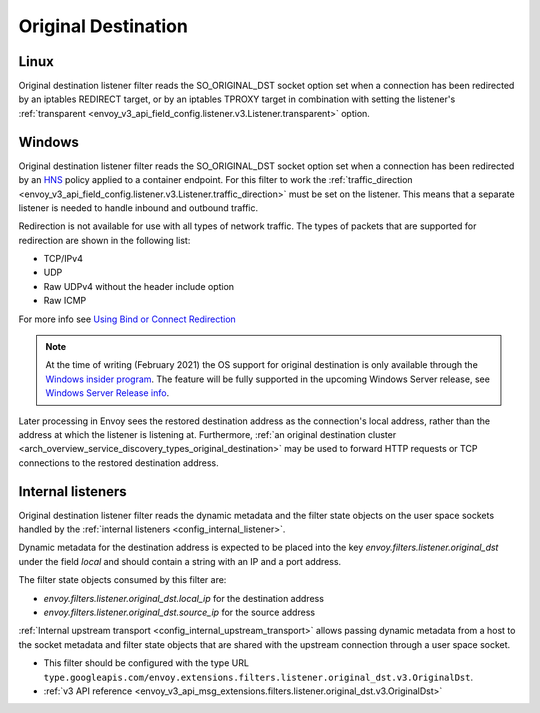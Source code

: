 .. _config_listener_filters_original_dst:

Original Destination
====================

Linux
-----

Original destination listener filter reads the SO_ORIGINAL_DST socket option set when a connection
has been redirected by an iptables REDIRECT target, or by an iptables TPROXY target in combination
with setting the listener's :ref:`transparent <envoy_v3_api_field_config.listener.v3.Listener.transparent>` option.

Windows
-------

Original destination listener filter reads the SO_ORIGINAL_DST socket option set when a connection has been redirected by an
`HNS <https://docs.microsoft.com/en-us/virtualization/windowscontainers/container-networking/architecture#container-network-management-with-host-network-service>`_
policy applied to a container endpoint. For this filter to work the
:ref:`traffic_direction <envoy_v3_api_field_config.listener.v3.Listener.traffic_direction>` must be set
on the listener. This means that a separate listener is needed to handle inbound and outbound traffic.

Redirection is not available for use with all types of network traffic. The types of packets that are supported for redirection are shown in the following list:

* TCP/IPv4
* UDP
* Raw UDPv4 without the header include option
* Raw ICMP

For more info see `Using Bind or Connect Redirection <https://docs.microsoft.com/en-us/windows-hardware/drivers/network/using-bind-or-connect-redirection>`_

.. note::

    At the time of writing (February 2021) the OS support for original destination is only available through the
    `Windows insider program <https://insider.windows.com/en-us/for-developers>`_.
    The feature will be fully supported in the upcoming Windows Server release, see
    `Windows Server Release info <https://docs.microsoft.com/en-us/windows-server/get-started/windows-server-release-info>`_.

Later processing in Envoy sees the restored destination address as the connection's local address,
rather than the address at which the listener is listening at. Furthermore, :ref:`an original
destination cluster <arch_overview_service_discovery_types_original_destination>` may be used to
forward HTTP requests or TCP connections to the restored destination address.

Internal listeners
------------------

Original destination listener filter reads the dynamic metadata and the filter
state objects on the user space sockets handled by the :ref:`internal listeners
<config_internal_listener>`.

Dynamic metadata for the destination address is expected to be placed into the
key `envoy.filters.listener.original_dst` under the field `local` and should
contain a string with an IP and a port address.

The filter state objects consumed by this filter are:

* `envoy.filters.listener.original_dst.local_ip` for the destination address
* `envoy.filters.listener.original_dst.source_ip` for the source address

:ref:`Internal upstream transport <config_internal_upstream_transport>` allows
passing dynamic metadata from a host to the socket metadata and filter state
objects that are shared with the upstream connection through a user space
socket.

* This filter should be configured with the type URL ``type.googleapis.com/envoy.extensions.filters.listener.original_dst.v3.OriginalDst``.
* :ref:`v3 API reference <envoy_v3_api_msg_extensions.filters.listener.original_dst.v3.OriginalDst>`
